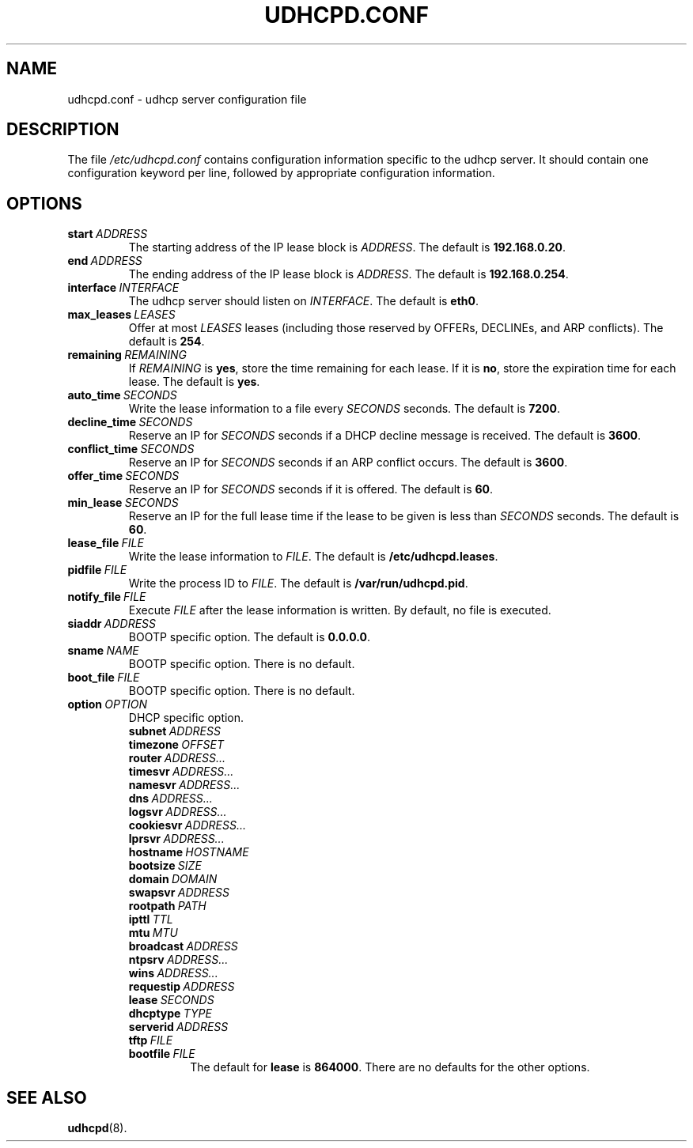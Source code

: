 .TH UDHCPD.CONF 5 2001-09-26 GNU/Linux "GNU/Linux Administrator's Manual"
.SH NAME
udhcpd.conf \- udhcp server configuration file
.SH DESCRIPTION
The file
.I /etc/udhcpd.conf
contains configuration information specific to the udhcp server.
It should contain one configuration keyword per line, followed by
appropriate configuration information.
.SH OPTIONS
.TP
.BI start\  ADDRESS
The starting address of the IP lease block is
.IR ADDRESS .
The default is
.BR 192.168.0.20 .
.TP
.BI end\  ADDRESS
The ending address of the IP lease block is
.IR ADDRESS .
The default is
.BR 192.168.0.254 .
.TP
.BI interface\  INTERFACE
The udhcp server should listen on
.IR INTERFACE .
The default is
.BR eth0 .
.TP
.BI max_leases\  LEASES
Offer at most
.I LEASES
leases (including those reserved by OFFERs, DECLINEs, and ARP
conflicts).  The default is
.BR 254 .
.TP 
.BI remaining\  REMAINING
If
.I REMAINING
is
.BR yes ,
store the time remaining for each lease.  If it is
.BR no ,
store the expiration time for each lease.  The default is
.BR yes .
.TP
.BI auto_time\  SECONDS
Write the lease information to a file every
.I SECONDS
seconds.  The default is
.BR 7200 .
.TP
.BI decline_time\  SECONDS
Reserve an IP for
.I SECONDS
seconds if a DHCP decline message is received.  The default is
.BR 3600 .
.TP
.BI conflict_time\  SECONDS
Reserve an IP for
.I SECONDS
seconds if an ARP conflict occurs.  The default is
.BR 3600 .
.TP
.BI offer_time\  SECONDS
Reserve an IP for
.I SECONDS
seconds if it is offered.  The default is
.BR 60 .
.TP
.BI min_lease\  SECONDS
Reserve an IP for the full lease time if the lease to be given is less than
.I SECONDS
seconds.  The default is
.BR 60 .
.TP
.BI lease_file\  FILE
Write the lease information to
.IR FILE .
The default is
.BR /etc/udhcpd.leases .
.TP
.BI pidfile\  FILE
Write the process ID to
.IR FILE .
The default is
.BR /var/run/udhcpd.pid .
.TP
.BI notify_file\  FILE
Execute
.I FILE
after the lease information is written.  By default, no file is executed.
.TP
.BI siaddr\  ADDRESS
BOOTP specific option.  The default is
.BR 0.0.0.0 .
.TP
.BI sname\  NAME
BOOTP specific option.  There is no default.
.TP
.BI boot_file\  FILE
BOOTP specific option.  There is no default.
.TP
.BI option\  OPTION
DHCP specific option.
.RS
.TP
.BI subnet\  ADDRESS
.TP
.BI timezone\  OFFSET
.TP
.BI router\  ADDRESS...
.TP
.BI timesvr\  ADDRESS...
.TP
.BI namesvr\  ADDRESS...
.TP
.BI dns\  ADDRESS...
.TP
.BI logsvr\  ADDRESS...
.TP
.BI cookiesvr\  ADDRESS...
.TP
.BI lprsvr\  ADDRESS...
.TP
.BI hostname\  HOSTNAME
.TP
.BI bootsize\  SIZE
.TP
.BI domain\  DOMAIN
.TP
.BI swapsvr\  ADDRESS
.TP
.BI rootpath\  PATH
.TP
.BI ipttl\  TTL
.TP
.BI mtu\  MTU
.TP
.BI broadcast\  ADDRESS
.TP
.BI ntpsrv\  ADDRESS...
.TP
.BI wins\  ADDRESS...
.TP
.BI requestip\  ADDRESS
.TP
.BI lease\  SECONDS
.TP
.BI dhcptype\  TYPE
.TP
.BI serverid\  ADDRESS
.TP
.BI tftp\  FILE
.TP
.BI bootfile\  FILE
The default for
.B lease
is
.BR 864000 .
There are no defaults for the other options.
.RE
.SH SEE ALSO
.BR udhcpd (8).
